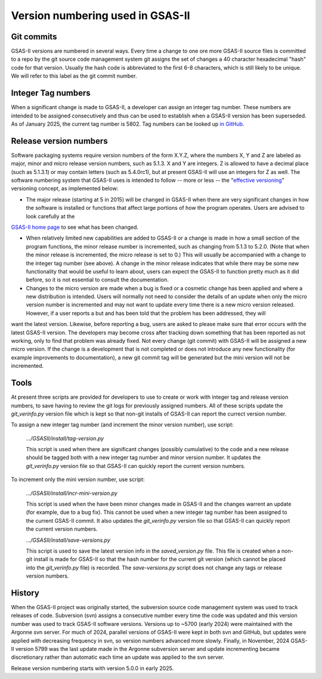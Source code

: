 Version numbering used in GSAS-II
=======================================================

Git commits
------------

GSAS-II versions are numbered in several ways. Every time a change to one ore more 
GSAS-II source files is committed to a repo by the git source code management system git assigns the set of changes a 40 character hexadecimal "hash" code for that version. Usually the hash code is abbreviated to the first 6-8 characters, which is still likely to be unique. We will refer to this label as the git commit number. 

Integer Tag numbers
------------------------

When a significant change is made to GSAS-II, a developer can assign an integer tag number. These numbers are intended to be assigned consecutively and thus can be used to establish when a GSAS-II version has been superseded. As of January 2025, the current tag number is 5802. Tag numbers can be looked up `in GitHub <https://github.com/AdvancedPhotonSource/GSAS-II/tags>`_.

Release version numbers
------------------------

Software packaging systems require version numbers of the form X.Y.Z, where the numbers X, Y and Z are labeled as major, minor and micro release version numbers, such as 5.1.3. X and Y are integers. Z is allowed to have a decimal place (such as 5.1.3.1) or may contain letters (such as 5.4.0rc1), but at present GSAS-II will use an integers for Z as well. The software numbering system that GSAS-II uses is intended to follow -- more or less -- the "`effective versioning <https://jacobtomlinson.dev/effver/>`_" versioning concept, as implemented below:

* The major release (starting at 5 in 2015) will be changed in GSAS-II when there are very significant changes in how the software is installed or functions that affect large portions of how the program operates. Users are advised to look carefully at the
`GSAS-II home page <https://gsasii.github.io>`_ to see what has been changed.

* When relatively limited new capabilities are added to GSAS-II or a change is made in how a small section of the program functions, the minor release number is incremented, such as changing from 5.1.3 to 5.2.0. (Note that when the minor release is incremented, the micro release is set to 0.) This will usually be accompanied with a  change to the integer tag number (see above). A change in the minor release indicates that while there may be some new functionality that would be useful to learn about, users can expect the GSAS-II to function pretty much as it did before, so it is not essential to consult the documentation.

* Changes to the micro version are made when a bug is fixed or a cosmetic change has been applied and where a new distribution is intended. Users will normally not need to consider the details of an update when only the micro version number is incremented and may not want to update every time there is a new micro version released. However, if a user reports a but and has been told that the problem has been addressed, they will
want the latest version. Likewise, before reporting a bug, users are asked to please make sure that error occurs with the latest GSAS-II version. The developers may become cross after tracking down something that has been reported as not working, only to find that problem was already fixed. Not every change (git commit) with GSAS-II will be assigned a new micro version. If the change is a development that is not completed or does not introduce any new functionality (for example improvements to documentation), a new git commit tag will be generated but the mini version will not be incremented. 

Tools
--------

At present three scripts are provided for developers to use to create or work with integer tag and release version numbers, to save having to review the git logs for previously assigned numbers. All of these scripts update the `git_verinfo.py` version file which is kept so that non-git installs of GSAS-II can report the currect version number.

To assign a new integer tag number (and increment the minor version number), use script:

   `.../GSASII/install/tag-version.py`

   This script is used when there are significant changes (possibly cumulative) to the
   code and a new release should be tagged both with a new integer tag number and
   minor version number. It updates the `git_verinfo.py` version file so that
   GSAS-II can quickly report the current version numbers. 

To increment only the mini version number, use script:

   `.../GSASII/install/incr-mini-version.py`

   This script is used when the have been minor changes made in GSAS-II and 
   the changes warrent an update (for example, due to a bug fix). This cannot be used
   when a new integer tag number has been assigned to the 
   current GSAS-II commit.
   It also updates the `git_verinfo.py` version file so that
   GSAS-II can quickly report the current version numbers.

   `.../GSASII/install/save-versions.py`

   This script is used to save the latest version info in the `saved_version.py` file.
   This file is created when a non-git install is made for GSAS-II so that the
   hash number for the current git version (which cannot be
   placed into the `git_verinfo.py` file) is recorded. 
   The `save-versions.py` script does not change any tags or release version numbers. 


History
--------

When the GSAS-II project was originally started, the subversion source code management system was used to track releases of code. Subversion (svn) assigns a
consecutive number every time the code was updated and this version number was used to track GSAS-II software versions. Versions up to ~5700 (early 2024) were maintained with the Argonne svn server. For much of 2024, parallel versions of GSAS-II were kept in both svn and GitHub, but updates were applied with decreasing frequency in svn, so version numbers advanced more slowly. Finally, in November, 2024 GSAS-II version 5799 was the last update made in the Argonne subversion server and update incrementing became discretionary rather than automatic each time an update was applied to the svn server.

Release version numbering starts with version 5.0.0 in early 2025. 
